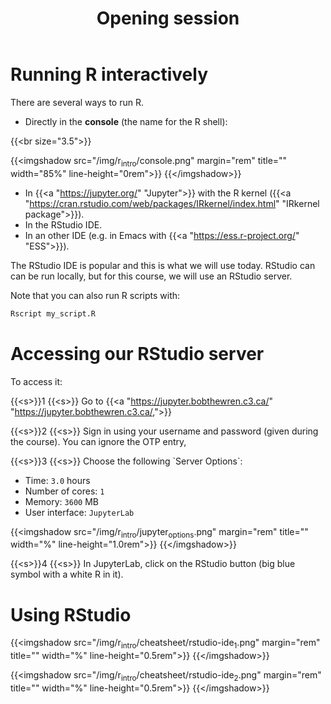 #+title: Opening session
#+description: Zoom
#+colordes: "#e86e0a"
#+slug: 01_r_opening
#+weight: 1

* Running R interactively

There are several ways to run R.

- Directly in the *console* (the name for the R shell):

{{<br size="3.5">}}


{{<imgshadow src="/img/r_intro/console.png" margin="rem" title="" width="85%" line-height="0rem">}}
{{</imgshadow>}}

- In {{<a "https://jupyter.org/" "Jupyter">}} with the R kernel ({{<a "https://cran.rstudio.com/web/packages/IRkernel/index.html" "IRkernel package">}}).
- In the RStudio IDE.
- In an other IDE (e.g. in Emacs with {{<a "https://ess.r-project.org/" "ESS">}}).

The RStudio IDE is popular and this is what we will use today. RStudio can can be run locally, but for this course, we will use an RStudio server.

Note that you can also run R scripts with:

#+BEGIN_src R
Rscript my_script.R
#+END_src

* Accessing our RStudio server

To access it:

{{<s>}}1 {{<s>}} Go to {{<a "https://jupyter.bobthewren.c3.ca/" "https://jupyter.bobthewren.c3.ca/,">}}

{{<s>}}2 {{<s>}} Sign in using your username and password (given during the course). You can ignore the OTP entry,

{{<s>}}3 {{<s>}} Choose the following `Server Options`:

    - Time: ~3.0~ hours
    - Number of cores: ~1~
    - Memory: ~3600~ MB
    - User interface: ~JupyterLab~

{{<imgshadow src="/img/r_intro/jupyter_options.png" margin="rem" title="" width="%" line-height="1.0rem">}}
{{</imgshadow>}}

{{<s>}}4 {{<s>}} In JupyterLab, click on the RStudio button (big blue symbol with a white R in it).

* Using RStudio

{{<imgshadow src="/img/r_intro/cheatsheet/rstudio-ide_1.png" margin="rem" title="" width="%" line-height="0.5rem">}}
{{</imgshadow>}}

{{<imgshadow src="/img/r_intro/cheatsheet/rstudio-ide_2.png" margin="rem" title="" width="%" line-height="0.5rem">}}
{{</imgshadow>}}
